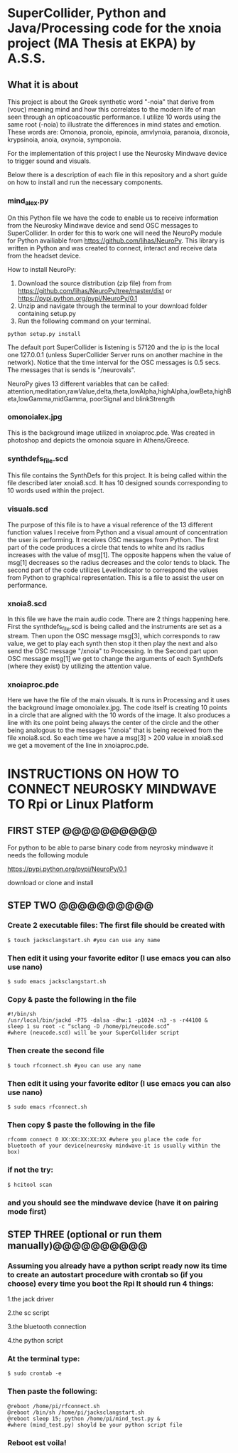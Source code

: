 * SuperCollider, Python and Java/Processing code for the xnoia project (MA Thesis at EKPA) by A.S.S.


** What it is about

This project is about the Greek synthetic word "-noia" that derive from (νους)
meaning mind and how this correlates to the modern life of man seen through an
opticoacoustic performance. I utilize 10 words using the same root (-noia) to illustrate the differences in mind states and emotion.
These words are: Omonoia, pronoia, epinoia, amvlynoia, paranoia, dixonoia, krypsinoia, anoia, oxynoia, symponoia.

For the implementation of this project I use the Neurosky Mindwave device to trigger
sound and visuals.

Below there is a description of each file in this repository and a short guide on how to install and run the necessary components.

*** mind_alex.py

On this Python file we have the code to enable us to receive information from the Neurosky Mindwave device and send OSC messages to SuperCollider.
In order for this to work one will need the NeuroPy module for Python availiable from https://github.com/lihas/NeuroPy.
This library is written in Python and was created to connect, interact and receive data from the headset device.

How to install NeuroPy:
1. Download the source distribution (zip file) from  from https://github.com/lihas/NeuroPy/tree/master/dist or https://pypi.python.org/pypi/NeuroPy/0.1
2. Unzip and navigate through the terminal to your download folder containing setup.py
3. Run the following command on your terminal.
#+BEGIN_SRC sclang
python setup.py install
#+END_SRC

The default port SuperCollider is listening is 57120 and the ip is the local one 127.0.0.1 (unless SuperCollider Server runs on another machine in the network).
Notice that the time interval for the OSC messages is 0.5 secs. The messages that is sends is "/neurovals".

NeuroPy gives 13 different variables that can be called:
attention,meditation,rawValue,delta,theta,lowAlpha,highAlpha,lowBeta,highBeta,lowGamma,midGamma, poorSignal and blinkStrength

*** omonoialex.jpg

This is the background image utilized in xnoiaproc.pde. Was created in photoshop and depicts the omonoia square in Athens/Greece.

*** synthdefs_file.scd

This file contains the SynthDefs for this project. It is being called within the file described later xnoia8.scd. It has 10 designed sounds corresponding to 10 words
used within the project.

*** visuals.scd

The purpose of this file is to have a visual reference of the 13 different function values I receive from Python and a visual amount of concentration the user
is performing. It receives OSC messages from Python. The first part of the code produces a circle that tends to white and its radius increases with the value of msg[1].
The opposite happens when the value of msg[1] decreases so the radius decreases and the color tends to black. The second part of the code utilizes LevelIndicator to correspond the values from Python to
graphical representation. This is a file to assist the user on performance.

*** xnoia8.scd

In this file we have the main audio code. There are 2 things happening here. First the synthdefs_file.scd is being called and the instruments are
set as a stream. Then upon the OSC message msg[3], which corresponds to raw value, we get to play each synth then stop it then play the next and also send
the OSC message "/xnoia" to Processing. In the Second part
upon OSC message msg[1] we get to change the arguments of each SynthDefs (where they exist) by utilizing the attention value.

*** xnoiaproc.pde

Here we have the file of the main visuals. It is runs in Processing and it uses the background image omonoialex.jpg. The code itself is creating 10 points in a circle that are aligned
with the 10 words of the image. It also produces a line with its one point being always the center of the circle and the other being analogous to the messages "/xnoia" that is being
received from the file xnoia8.scd. So each time we have a msg[3] > 200 value in xnoia8.scd we get a movement of the line in xnoiaproc.pde.


* INSTRUCTIONS ON HOW TO CONNECT NEUROSKY MINDWAVE TO Rpi or Linux Platform

** FIRST STEP @@@@@@@@@@

For python to be able to parse binary code from neyrosky mindwave it needs the following module

https://pypi.python.org/pypi/NeuroPy/0.1

download or clone and install

** STEP TWO @@@@@@@@@@

*** Create 2 executable files: The first file should be created with
#+BEGIN_SRC sclang
$ touch jacksclangstart.sh #you can use any name
#+END_SRC

*** Then edit it using your favorite editor (I use emacs you can also use nano)
#+BEGIN_SRC sclang
$ sudo emacs jacksclangstart.sh
#+END_SRC

*** Copy & paste the following in the file
#+BEGIN_SRC sclang
#!/bin/sh
/usr/local/bin/jackd -P75 -dalsa -dhw:1 -p1024 -n3 -s -r44100 &
sleep 1 su root -c “sclang -D /home/pi/neucode.scd”
#where (neucode.scd) will be your SuperCollider script
#+END_SRC

*** Then create the second file
#+BEGIN_SRC sclang
$ touch rfconnect.sh #you can use any name
#+END_SRC

*** Then edit it using your favorite editor (I use emacs you can also use nano)
#+BEGIN_SRC sclang
$ sudo emacs rfconnect.sh
#+END_SRC

*** Then copy $ paste the following in the file
#+BEGIN_SRC sclang
rfcomm connect 0 XX:XX:XX:XX:XX #where you place the code for bluetooth of your device(neurosky mindwave-it is usually within the box)
#+END_SRC

*** if not the try:
#+BEGIN_SRC sclang
$ hcitool scan
#+END_SRC

*** and you should see the mindwave device (have it on pairing mode first)

** STEP THREE (optional or run them manually)@@@@@@@@@@

*** Assuming you already have a python script ready now its time to create an autostart procedure with crontab so (if you choose) every time you boot the Rpi It should run 4 things:

1.the jack driver

2.the sc script

3.the bluetooth connection

4.the python script


*** At the terminal type:
#+BEGIN_SRC sclang
$ sudo crontab -e
#+END_SRC

*** Then paste the following:
#+BEGIN_SRC sclang
@reboot /home/pi/rfconnect.sh
@reboot /bin/sh /home/pi/jacksclangstart.sh
@reboot sleep 15; python /home/pi/mind_test.py &
#where (mind_test.py) shoyld be your python script file
#+END_SRC
*** Reboot est voila!
